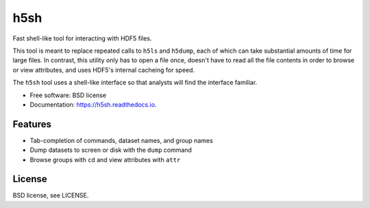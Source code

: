 ====
h5sh
====


.. image:: https://img.shields.io/pypi/v/h5sh.svg
        :target: https://pypi.python.org/pypi/h5sh

.. image:: https://img.shields.io/travis/sethrj/h5sh.svg
        :target: https://travis-ci.org/sethrj/h5sh

.. image:: https://readthedocs.org/projects/h5sh/badge/?version=latest
        :target: https://h5sh.readthedocs.io/en/latest/?badge=latest
        :alt: Documentation Status


Fast shell-like tool for interacting with HDF5 files.

This tool is meant to replace repeated calls to ``h5ls`` and ``h5dump``, each
of which can take substantial amounts of time for large files. In contrast,
this utility only has to open a file once, doesn't have to read all the file
contents in order to browse or view attributes, and uses HDF5's internal
cacheing for speed.

The ``h5sh`` tool uses a shell-like interface so that analysts will find the
interface familiar.


* Free software: BSD license
* Documentation: https://h5sh.readthedocs.io.


Features
--------

* Tab-completion of commands, dataset names, and group names
* Dump datasets to screen or disk with the ``dump`` command
* Browse groups with ``cd`` and view attributes with ``attr``

License
-------

BSD license, see LICENSE.
